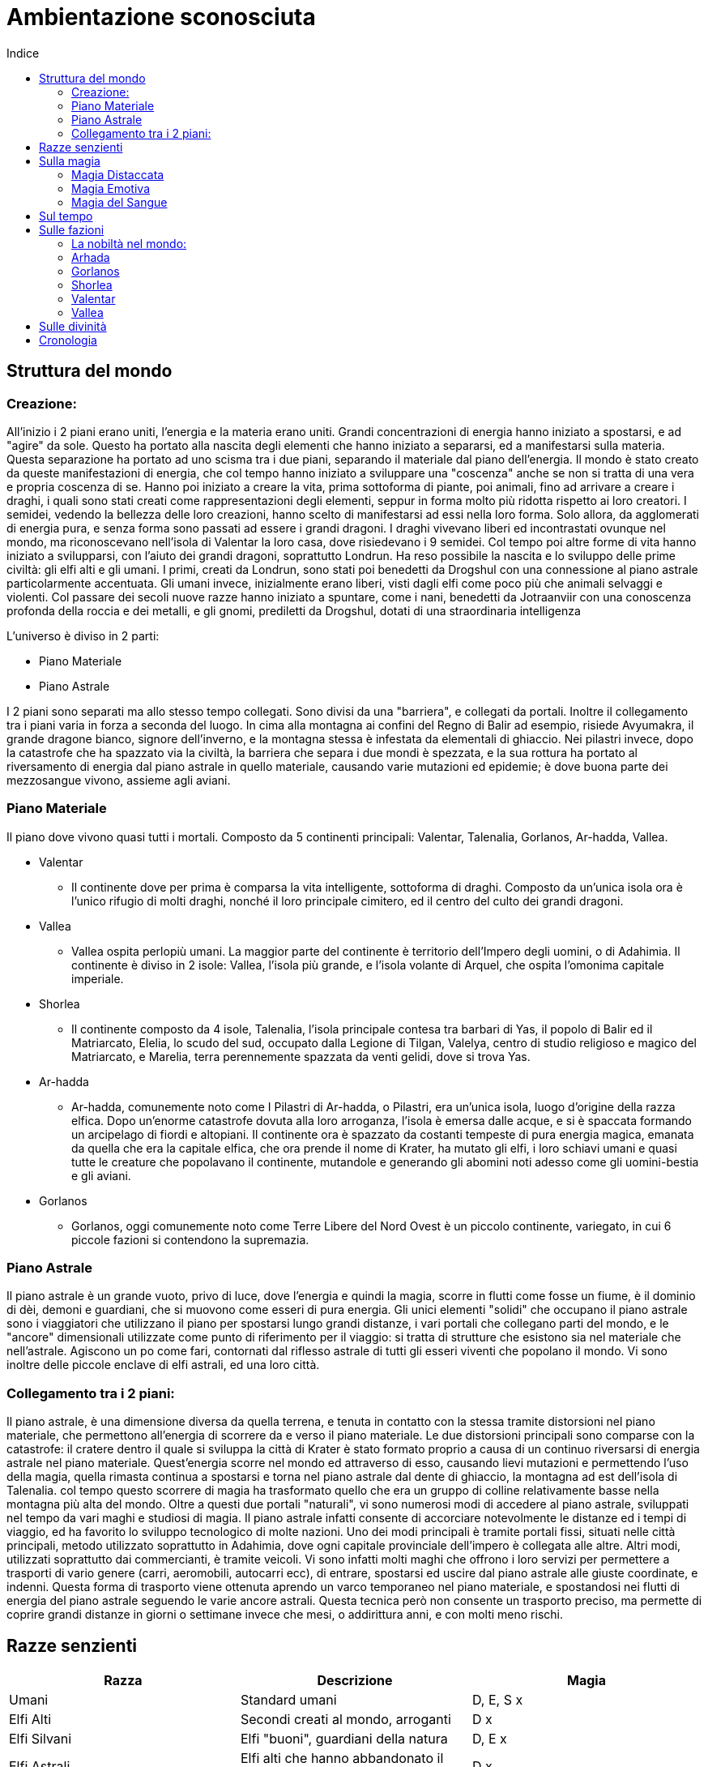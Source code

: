 = Ambientazione sconosciuta
:toc: left
:toc-title: Indice
:icons: font

== Struttura del mondo

=== Creazione:

All'inizio i 2 piani erano uniti, l'energia e la materia erano uniti. Grandi concentrazioni di energia hanno iniziato a spostarsi, e ad "agire" da sole. Questo ha portato alla nascita degli elementi che hanno iniziato a separarsi, ed a manifestarsi sulla materia. Questa separazione ha portato ad uno scisma tra i due piani, separando il materiale dal piano dell'energia. Il mondo è stato creato da queste manifestazioni di energia, che col tempo hanno iniziato a sviluppare una "coscenza" anche se non si tratta di una vera e propria coscenza di se. Hanno poi iniziato a creare la vita, prima sottoforma di piante, poi animali, fino ad arrivare a creare i draghi, i quali sono stati creati come rappresentazioni degli elementi, seppur in forma molto più ridotta rispetto ai loro creatori. I semidei, vedendo la bellezza delle loro creazioni, hanno scelto di manifestarsi ad essi nella loro forma. Solo allora, da agglomerati di energia pura, e senza forma sono passati ad essere i grandi dragoni. I draghi vivevano liberi ed incontrastati ovunque nel mondo, ma riconoscevano nell'isola di Valentar la loro casa, dove risiedevano i 9 semidei. Col tempo poi altre forme di vita hanno iniziato a svilupparsi, con l'aiuto dei grandi dragoni, soprattutto Londrun. Ha reso possibile la nascita e lo sviluppo delle prime civiltà: gli elfi alti e gli umani. I primi, creati da Londrun, sono stati poi benedetti da Drogshul con una connessione al piano astrale particolarmente accentuata. Gli umani invece, inizialmente erano liberi, visti dagli elfi come poco più che animali selvaggi e violenti. Col passare dei secoli nuove razze hanno iniziato a spuntare, come i nani, benedetti da Jotraanviir con una conoscenza profonda della roccia e dei metalli, e gli gnomi, prediletti da Drogshul, dotati di una straordinaria intelligenza 

L'universo è diviso in 2 parti: 

* Piano Materiale
* Piano Astrale

I 2 piani sono separati ma allo stesso tempo collegati. Sono divisi da una "barriera", e collegati da portali. Inoltre il collegamento tra i piani varia in forza a seconda del luogo. In cima alla montagna ai confini del Regno di Balir ad esempio, risiede Avyumakra, il grande dragone bianco, signore dell'inverno, e la montagna stessa è infestata da elementali di ghiaccio. Nei pilastri invece, dopo la catastrofe che ha spazzato via la civiltà, la barriera che separa i due mondi è spezzata, e la sua rottura ha portato al riversamento di energia dal piano astrale in quello materiale, causando varie mutazioni ed epidemie; è dove buona parte dei mezzosangue vivono, assieme agli aviani.

=== Piano Materiale

Il piano dove vivono quasi tutti i mortali. Composto da 5 continenti principali: Valentar, Talenalia, Gorlanos, Ar-hadda, Vallea.

* Valentar
** Il continente dove per prima è comparsa la vita intelligente, sottoforma di draghi. Composto da un'unica isola ora è l'unico rifugio di molti draghi, nonché il loro principale cimitero, ed il centro del culto dei grandi dragoni.
* Vallea
** Vallea ospita perlopiù umani. La maggior parte del continente è territorio dell'Impero degli uomini, o di Adahimia. Il continente è diviso in 2 isole: Vallea, l'isola più grande, e l'isola volante di Arquel, che ospita l'omonima capitale imperiale.
* Shorlea
** Il continente composto da 4 isole, Talenalia, l'isola principale contesa tra barbari di Yas, il popolo di Balir ed il Matriarcato, Elelia, lo scudo del sud, occupato dalla Legione di Tilgan, Valelya, centro di studio religioso e magico del Matriarcato, e Marelia, terra perennemente spazzata da venti gelidi, dove si trova Yas.
* Ar-hadda
** Ar-hadda, comunemente noto come I Pilastri di Ar-hadda, o Pilastri, era un'unica isola, luogo d'origine della razza elfica. Dopo un'enorme catastrofe dovuta alla loro arroganza, l'isola è emersa dalle acque, e si è spaccata formando un arcipelago di fiordi e altopiani. Il continente ora è spazzato da costanti tempeste di pura energia magica, emanata da quella che era la capitale elfica, che ora prende il nome di Krater, ha mutato gli elfi, i loro schiavi umani e quasi tutte le creature che popolavano il continente, mutandole e generando gli abomini noti adesso come gli uomini-bestia e gli aviani.
* Gorlanos
** Gorlanos, oggi comunemente noto come Terre Libere del Nord Ovest è un piccolo continente, variegato, in cui 6 piccole fazioni si contendono la supremazia.

=== Piano Astrale

Il piano astrale è un grande vuoto, privo di luce, dove l'energia e quindi la magia, scorre in flutti come fosse un fiume, è il dominio di dèi, demoni e guardiani, che si muovono come esseri di pura energia. Gli unici elementi "solidi" che occupano il piano astrale sono i viaggiatori che utilizzano il piano per spostarsi lungo grandi distanze, i vari portali che collegano parti del mondo, e le "ancore" dimensionali utilizzate come punto di riferimento per il viaggio: si tratta di strutture che esistono sia nel materiale che nell'astrale. Agiscono un po come fari, contornati dal riflesso astrale di tutti gli esseri viventi che popolano il mondo. Vi sono inoltre delle piccole enclave di elfi astrali, ed una loro città.

=== Collegamento tra i 2 piani:

Il piano astrale, è una dimensione diversa da quella terrena, e tenuta in contatto con la stessa tramite distorsioni nel piano materiale, che permettono all'energia di scorrere da e verso il piano materiale. Le due distorsioni principali sono comparse con la catastrofe: il cratere dentro il quale si sviluppa la città di Krater è stato formato proprio a causa di un continuo riversarsi di energia astrale nel piano materiale. Quest'energia scorre nel mondo ed attraverso di esso, causando lievi mutazioni e permettendo l'uso della magia, quella rimasta continua a spostarsi e torna nel piano astrale dal dente di ghiaccio, la montagna ad est dell'isola di Talenalia. col tempo questo scorrere di magia ha trasformato quello che era un gruppo di colline relativamente basse nella montagna più alta del mondo. Oltre a questi due portali "naturali", vi sono numerosi modi di accedere al piano astrale, sviluppati nel tempo da vari maghi e studiosi di magia. Il piano astrale infatti consente di accorciare notevolmente le distanze ed i tempi di viaggio, ed ha favorito lo sviluppo tecnologico di molte nazioni. Uno dei modi principali è tramite portali fissi, situati nelle città principali, metodo utilizzato soprattutto in Adahimia, dove ogni capitale provinciale dell'impero è collegata alle altre. Altri modi, utilizzati soprattutto dai commercianti, è tramite veicoli. Vi sono infatti molti maghi che offrono i loro servizi per permettere a trasporti di vario genere (carri, aeromobili, autocarri ecc), di entrare, spostarsi ed uscire dal piano astrale alle giuste coordinate, e indenni. Questa forma di trasporto viene ottenuta aprendo un varco temporaneo nel piano materiale, e spostandosi nei flutti di energia del piano astrale seguendo le varie ancore astrali. Questa tecnica però non consente un trasporto preciso, ma permette di coprire grandi distanze in giorni o settimane invece che mesi, o addirittura anni, e con molti meno rischi.

== Razze senzienti

[cols="3", options="header"]
|===
^.^|Razza			^.^|Descrizione																	^.^|Magia			
^.^|Umani			^.^|Standard umani																^.^|D, E, S		x
^.^|Elfi Alti		^.^|Secondi creati al mondo, arroganti											^.^|D			x
^.^|Elfi Silvani	^.^|Elfi "buoni", guardiani della natura										^.^|D, E		x
^.^|Elfi Astrali	^.^|Elfi alti che hanno abbandonato il piano materiale e vivono nell'astrale	^.^|D			x
^.^|Driadi			^.^|Silvani che reincarnano lo spirito					  						^.^|E,			x
^.^|Goblin			^.^|Piccoli orcoidi intelligenti, affini alla magia								^.^|D, E		x	
^.^|Orchi			^.^|Orcoidi di taglia media, poco intelligenti									^.^|S			x
^.^|Ogre			^.^|Orcoidi grossi, quasi privi di intelligenza									^.^|X			x
^.^|Lucertoloidi	^.^|Draconidi bipedi, affini al sangue e al piano astrale						^.^|D, S		x
^.^|Coboldi			^.^|Piccoli draconidi bipedi che adorano i metalli preziosi 					^.^|E			x
^.^|Draghi			^.^|Quadrupedi alati simili a felini, affini agli elementi						^.^|D, E		x
^.^|Viverne			^.^|Draconidi alati bipedi, poco intelligenti									^.^|X			x
^.^|Nani			^.^|Standard nani																^.^|E			x
^.^|Gnomi			^.^|Piccoli umanoidi, molto intelligenti, grandi accademici						^.^|D, E, S		x	
^.^|Vampiri			^.^|Non morti che migliorano in capacità fisica col tempo						^.^|D, E, S		x	
^.^|Aviani			^.^|Elfi alati, vivono distaccati dal mondo										^.^|S			x
^.^|Mezzosangue		^.^|Uomini-bestie, mezz'orchi e mezzi draghi									^.^|D, E, S		x
^.^|Demoni			^.^|Manifestazioni meteriali delle emozioni, e maghi che perdono il controllo	^.^|E			x
^.^|Guardiani		^.^|Manifestazioni meteriali delle emozioni, e maghi che si distaccano dal mat	^.^|D			x
^.^|Divinità		^.^|Riflessi astrali delle credenze del piano materiale, e emozioni				^.^|D, E, S		x
^.^|Semidei			^.^|Creature del piano materiale con discendenza divina							^.^|D, E, S		x
|===	

* Umani: Razza che, con l'aiuto di Londrun si è distinta dai primati, formando società tribali e dimostrando grande capacità di adattamento. Col passare del tempo, dall'isola di Vihr sono migrati e si sono spostati in tutti i continenti, ma il principale gruppo di umani si è stabilito nell'isola di Vallea. Insediamenti umani si trovano principalmente in Vallea, dove è stato formato l'impero, a nord, nel continente di Gorlanos, e Talenalia.

* Elfi Alti: Creati da Londrun in un'era in cui i primi umani iniziavano a distinguersi dai primati, inizialmente erano creature immortali, ma dopo la catastrofe che li ha decimati, assieme alla distruzione del continente di Arhada sono stati puniti da Kaalvurn, che li ha privati della loro immortalità. Poco prima della catastrofe, un gruppo di elfi si è ribellato, e si è stabilito nelle varie foreste  del mondo, soprattutto nel continente di Gorlanos, deidcandosi alla protezine della natura, formando una razza separata, gli elfi silvani. Oggi gli elfi alti vivono in media 3 o 4 secoli, e sono dediti alla magia ed alle arti: non ci sono al mondo orefici, artisti o architetti migliori di loro. La loro cultura estremamente raffinata, unita alla loro iniziale immortalità, li ha resi arroganti e superbi, e la perdita della loro immortalità li ha resi più ostili verso le altre razze, soprattutto i mezzosangue e gli aviani, i quali ricordano loro della catastrofe che li ha portati alla loro condizione attuale. Esteticamente si presentano come creature alte quanto un umano, con lineamenti più snelli e longilinei, e movimenti più aggraziati; la caratteristica principale che li distingue dagli umani però sono gli occhi, che hanno tonalità che vanno dal giallo all'azzurro, passando per il blu, il viola, il rosso e l'arancione. Altra caratteristica distintiva delle razze elfiche sono le orecchie, che terminano a punta.

* Elfi Silvani: Inizialmente Elfi Alti che popolavano la città-tempio di Yle Thalor e le foreste sacre intorno ad essa, con il passare del tempo si sono lentamente trasformati in protettori della foresta stessa, e delle creature che vi abitavano. La foresta infatti era considerata come la culla della specie elfica, il luogo in cui Londrun ha creato i capostipiti della razza. Con il degenerare della società elfica, verso un uso sfrenato e sconsiderato della magia unita alla tecnologia, e l'idea che essendo stati creati "perfetti", il mondo fosse loro da sfruttare come preferivano, i fedeli di Londrun si sono ribellati, in un disperato tentativo di riportare all'ordine la società. Questa guerra però li vide spazzati via, la foresta venne abbattuta quasi del tutto, ed il grande tempio di Londrun a Yle Thalor saccheggiato e bruciato. In pochi riuscirono a fuggire, verso l'isola di Valentar, dove hanno fondato una nuova città: Londaure, situata sulla punta sud occidentale dell'isola. Lì conducono un'esistenza dedita alla protezione della foresta e degli esseri viventi che popolano l'isola e la proteggono anche dalle varie incursioni di orchi e mezzosangue che arrivano da Arhada. Hanno come fine ultimo però quello di tornare alle rovine di Yle Thalor, e ricostruire la città. Col tempo hanno stabilito diverse enclavi nelle foreste del mondo, e sono generalmente tollerati dalle altre specie senzienti. Hanno ottimi rapporti con i nani di Norlyn, soprattutto per l'astio comune nei confronti degli Elfi Alti e delle razze impure. Fisicamente somigliano molto agli altri elfi, tranne che per la carnagione più scura e la struttura corporea più simile ad un umano. La maledizione di Kaalvurn ha colpito anche loro, ma, grazie alla loro devozione, hanno la possibilità, alla morte, di reincarnare lo spirito in quelli che a tutti gli effetti sono elementali della natura: Driadi.

* Elfi Astrali: Potenti maghi elfici che hanno dedicato tutta la loro esistenza a tenere un equilibrio tra magia e vita materiale: invece di distaccarsi completamente dal proprio corpo, sono riusciti a trascendere l'esistenza dal piano materiale a quello astrale. Raggiungere ed essere ammessi a Caras Astra è l'aspirazione più grande di molti studenti delle varie accademie di magia sparse per il mondo, ma in molti falliscono, soprattutto membri delle altre razze. Buona parte della popolazione di Caras Astra infatti è composta da Elfi Alti, mentre le atre razze sono presenti, ma di rado superano la decina di membri. Gli Astrali, essendosi distaccati quasi completamente dal piano materiale, rinunciano a qualsiasi fedeltà verso le varie razze o nazioni, concentrandosi nella meditazione e nel cercare di unire il corpo e lo spirito. Un'altra funzione importante che svolgono è quella di aiutare i guardiani, cercando e distruggendo i demoni sia sul piano materiale che astrale.

* Driadi: Quando un Elfo Silvano percepisce che la sua vita è prossima alla fine, in genere oltre i 350 anni, può scegliere se accettarne la fine, o sottoporsi ad una prova: si dovrà recare al tempio di Londrun nella città di Londaure, ed offrirsi come eterno protettore della vita. Se la sua offerta viene accettata dal Gran Sacerdote, verrà tenuta una cerimonia funebre in suo onore, ed egli verrà scortato alle rovine del tempio di Yle Thalor, dove verrà abbandonato. L'aspirante protettore entrerà in meditazione nella foresta, cercando di comunicare con le varie creature che la popolano. Se riesce ad entrare in contatto con la vita della foresta, la foresta stessa lo accoglierà come parte di essa. Lo spirito dell'elfo si unirà al proprio riflesso astrale, mentre il corpo muta: la pelle diventa più scura e dura, simile in sembianze al legno; i tratti facciali si fanno più accentuati, scompaiono gli organi riproduttivi, ed i capelli. Gli occhi diventano bianchi, e la bocca si chiude. Il naso rimane, ed è attraverso quello che il driade respira. Perde il bisogno di mangiare, trae infatti nutrimento dal terreno. Gli arti superiori si allungano, fino a sfiorare il terreno, e le dita diventano delle punte accuminate. Con il tempo, una volta che il driade si è adattato al proprio corpo, può controllarne lo sviluppo: in alcuni casi infatti un driade può presentare delle corna, o 4 zampe, o 4 braccia, e così via; il cambiamento che avviene più spesso però è il ripristino dell'aspetto che l'elfo aveva in vita, tramite la crescita di fogliame dove una volta aveva i capelli. Una volta terminata la rinascita, il driade può scegliere dove servire, in genere ritorna al suo luogo natio. Il driade è in grado di comunicare telepaticamente con qualsiasi creatura senziente, ed a livello empatico con animali e piante. Ciò significa che percepisce le emozioni di tutte le creature intorno a lui, ed ha un buon controllo sugli animali. A volte questa connessione indesiderata può portare ad un sovraccarico emotivo, ad esempio durante una devastazione del luogo che sta proteggendo, e può causare la temporanea o permanente follia del driade.

* Orcoidi: Le specie orchesche rientrano tra le prime forme di vita create, e possedevano un'intelligenza molto basilare. Questi proto-orchi mostravano una grande capacità di adattamento all'ambiente, e notevole aggressività, che ha permesso loro di sopravvivere alle prime fasi del mondo. L'organismo degli orcoidi è un qualcosa di unico, in quanto sembra che le dimensioni siano correlate con l'intelligenza della creatura. Sono stati impiegati dagli elfi come schiavi, e dopo secoli di riproduzione selettiva di questi animali intelligenti, si sono distinte 3 tipologie di orcoidi.
** Goblin: Il goblin è il più piccolo, ed il più intelligente degli orcoidi. Alti circa quanto uno gnomo, hanno la pelle di un verde che varia a seconda dell'età della creatura, i lineamenti sono pronunciati, soprattutto il naso ed il mento. Sono gli unici membri della specie che possono praticare il distaccamento astrale. Molti elfi erano soliti tenere goblin come animali da compagnia, o come servi di studiosi e maghi. In rari casi hanno servito anche come assassini e spie. Dopo la catastrofe, molti di loro sono stati abbandonati a loro stessi, altri si sono ribellati contro i loro padroni, ed hanno iniziato a formare piccole società tribali. Come gli altri membri della specie si sono diffusi in tutto il mondo, dove infestano soprattutto il sottosuolo. La specie orchesca non ha subito grosse mutazioni dalla catastrofe, ma piuttosto ha ottenuto un'accentuazione delle caratteristiche che distinguevano le loro razze.
** Orchi: L'orco è una creatura relativamente stupida, che si aggira intorno ai due metri di altezza, dalla pelle verdastra, e dalla mandibola pronunciata. Buona parte del cranio dell'orco è formato dal volto, largo e schiacciato, mentre il cervello è poco sviluppato. L'orco non possiede un'intelligenza sviluppata come il goblin, ma comunque è in grado di fare ragionamenti, seppur semplici, e parlare. Il fisico di un orco però è molto potente. Ha una struttura muscolare molto sviluppata, soprattutto nella parte superiore. Questo li ha resi guardie del corpo abbastanza buone, nonostante comunque covassero un certo risentimento nei confronti dei loro padroni. Venivano inoltre utilizzati come manovali: erigevano case, mura ed infrastrutture. 
** Ogre: L'ogre è una versione più grossa, violenta e stupida di un orco. Arrivano fino a 3 metri di altezza, con una muscolatura possente che li ha resi ideali per lavori pesanti. La testa è piccola, e la spessa pelle di un verde scuro. Gli ogre non riescono a praticare la magia, e sono quasi del tutto immuni all'energia astrale. Sono in grado di parlare, nonostante il loro linguaggio sia articolato come quello di un bambino di 5 anni. Hanno avuto un impiego limitato nella società elfica, vista la loro stupidità, ed instabilità, ed oggi ce ne sono molto pochi. Come gli altri orcoidi, si sono insediati in ogni parte del mondo, costruendo rudimentali accampamenti dai quali lanciano raid agli insediamenti vicini.

* Lucertoloidi: I lucertoloidi sono stati creati dopo i coboldi, e rappresentano i primi tentativi di creare delle creature draconiche affine agli elementi. Come dimensioni sono paragonabili ad un umano. La testa è simile a quella di un serpente, gli arti anteriori, come nei coboldi, sono più lunghi, anche se più proporzionati rispetto ai loro cugini. Le mani ed i piedi terminano in dita artigliate, ed entrambe le estremità sono palmate. La pelle è squamosa, e come per i draghi, il colore varia a seconda dell'elemento a cui somigliano. A differenza dei draghi però, non hanno capacità di soffio o simili. Il colore della pelle ne determina le caratteristiche fisiche: i lucertoloidi azzurri sono in grado di muoversi più silenziosamente, e nascondersi meglio degli altri; quelli blu sono eccellenti nuotatori, e sono in grado di respirare sott'acqua; quelli bianchi resistono molto bene al freddo, e, anch'essi sono in grado di respirare sott'acqua. I lucertoloidi dorati sono gli unici capaci di utilizzare la magia; quelli marroni sono fisicamente più grossi, e molto più resistenti. I lucertoloidi rossi resistono al caldo molto bene, e sono ottimi combattenti. Quelli neri sono immuni a veleno e malattie, di cui hanno un'innata conoscenza. I lucertoloidi verdi sono in grado di rigenerarsi, ed hanno una conoscenza innata della natura tale da renderli ottimi guaritori; ed infine quelli viola sono molto più rapidi nei movimenti, e di gran lunga più astuti.

* Coboldi: I coboldi sono piccole creature draconiche intelligenti. Tendono ad essere più piccoli dei goblin, ed esili. La testa, simile a quella di un coccodrillo o alligatore, è dotata di una mandibola abbastanza potente per le dimensioni, e di denti piccoli ma affilati. I lunghi arti superiori terminano in 4 dita artigliate, e così anche i piedi. La pelle è squamosa, di colore biancastro sul ventre, mentre il dorso, gli arti e la testa hanno tonalità variabili, ma che in genere vanno dal verde al marrone-rossastro. Il coboldo possiede una rudimentale forma di intelligenza. Hanno un linguaggio complesso, e sono in grado di incanalare le proprie emozioni per lanciare magie. Col tempo il coboldo si è evoluto dall'essere una creatura che cammina su 4 zampe, ad una completamente bipede, in grado di creare ed utilizzare attrezzi rudimentali. Si trovano principalmente sull'isola di Valentar, ma anche nelle foreste dei continenti del nord. Sono attratti dai metalli e dalle pietre prezione, ed hanno una compulsione a rubarne il più possibile. Se minacciato un coboldo generalmente tenterà la fuga, a meno che non sia in un gruppo che ha il vantaggio numerico dalla sua parte.

* Draghi: I draghi sono stati creati come rappresentazione vivente degli elementi. Sono grossi quadrupedi alati, molto intelligenti, con un lungo collo ed una coda altrettanto lunga. A seconda del colore, si denota una particolare affinità ad un elemento, e delle caratteristiche fisiche variabili. La struttura di base però rimane sempre la stessa. Sono creature molto intelligenti, in grado di parlare. Solitamente sono neutrali nei confronti delle altre razze senzienti, e di rado attaccano deliberatamente. Alcune tipologie di drago instaurano persino dei rapporti con altre specie senzienti, soprattutto con gli Elfi Silvani, ma accade anche con umani, gnomi e nani.
** Azzurro: Un drago azzurro è un drago nato per volare. Ha una pelle sottile, composta da piccolissime squame, indistinguibili tra loro a meno che non si esamini la pelle da vicino, le ossa cave ed un corpo snello; è il più piccolo tra i draghi, ma anche il più veloce ed agile. Si nutre principalmente di uccelli, ma non è raro vederlo nuotare nei vari mari del mondo a caccia di pesci. A differenza della maggior parte degli altri draghi, è privo di armi a soffio. Le sue armi principali sono l'agilità, i denti e gli artigli affilati, ed una placca ossea molto dura alla fine della lunga coda, che utilizza come una lama. La colorazione varia dall'azzurro cielo al blu chiaro, a seconda dell'età dell'animale.
** Bianco: Un drago bianco è generalmente più grande di un drago azzurro, anche se non di molto. A differenza dei draghi azzurri però, sono più tozzi e robusti, con delle protuberanze ossee che escono dalle scaglie biancastre che li ricoprono, partendo dalla nuca, fino alla coda. Il loro corpo è coperto da scaglie simili a scudi, e sono gelidi al tatto. Le ali, meno sviluppate rispetto agli altri draghi, consentono un volo lento e goffo rispetto agli altri esemplari, ma comunque più veloce di un cavallo al galoppo. I draghi bianchi vivono nei luoghi più freddi del pianeta, come cime delle montagne o le distese ghiacciate tra marelia e talenalia. Si nutrono di qualsiasi cosa riescano a trovare, e sono noti per aver attaccato insediamenti di umanoidi vari, anche se quest'opzione viene considerata solo in casi di estrema necessità. Un drago bianco può sopravvivere per mesi senza cibo, entrando in uno stato di ibernazione. Se minacciato, il drago attacca con un'arma unica alla loro specie: soffia una nube d'acqua simile ad una nebbia finissima, che però è a temperature molto basse. Questo fa si che appena entri in contatto con un qualsiasi oggetto formi uno strato di ghiaccio, che rende la vittima incapace di muoversi, sigillandola in un blocco di ghiaccio.
** Blu: Il drago blu è l'esemplare che più si allontana dalla famiglia dei draghi: le zampe, più lunghe rispetto agli altri draghi, terminano in 4 lunghe dita artigliate e palmate, che li rendono eccellenti nuotatori. Il corpo è più simile ad un serpente seppur siano evidenti spalle e bacino, e le dimensioni sono simili a quelle di un drago azzurro. Le ali sono meno sviluppate rispetto agli altri draghi: il drago blu infatti non riesce a volare per periodi di tempo prolungati. La testa a forma di diamante nasconde due file di denti corti ma affilati, chiusi da una mascella capace di tranciare di netto un soldato in armatura con relativo cavallo, ed una cresta che percorre il drago per tutta la lunghezza. La colorazione varia dal celeste al blu notte, arrivando ad essere indistinguibile come colore da un drago nero negli esemplari più vecchi. Ci sono poche creature che attaccano deliberatamente un drago blu. Se attaccato sulla terra ferma o dalla superfice del mare, il drago usa la coda per atterrare o capovolgere in nemico, per poi balzargli addosso e dilaniarlo con artigli e denti, se invece il pericolo viene da sott'acqua, il drago prima affonda gli artigli anteriori sulla vittima, poi a seconda delle dimensioni di quest'ultima rispetto al drago, o l'avvolge e la stritola, o ne strappa le carni con gli artigli posteriori. Può anche capitare che una volta immobilizzata la vittima il drago prenda il volo e la faccia precipitare verso il suolo.
** Dorato (Oro): Il drago dorato è un drago imponente, dal collo lungo e gli occhi viola. È il drago con più capacità magiche, e di gran lunga il più raro. La loro pelle  è squamosa, ed alla nascita di colore bianco-giallastro. Con il tempo le squame iniziano ad ispessirsi ed acquistano un colore più acceso. Crescendo inoltre, le squame si coprono di una patina vitrea, che conferisce loro particolare lucentezza. La testa di un drago dorato è simile a quella del drago blu, ma un po più oblunga, e termina in una protuberanza ossea simile ad un becco. Due corna si distaccano dalla testa e formano una "S". In rari casi le corna possono a loro volta biforcarsi, ma succede solo agli esemplari più vecchi, ormai prossimi alla morte. Queste corna non hanno utilità difensiva, e sono presenti solo nei maschi. È estremamente raro che un drago dorato combatta, e se lo fa cercherà di portarsi a distanza per usare le sue capacità magiche. Se qualcosa però gli impedisce di allontanarsi, allora carica sfruttando la sua mole ed il becco come armi principali.
** Marrone: Un drago marrone è un drago di dimensioni ancora più grandi di un drago dorato. È coperto da una dura pelle coriacea sul ventre, di colore biancastro, mentre il resto del corpo è coperto di dure placche ossee, di un colore che va dal marrone-rossastro al marrone più scuro. Nonostante la mole imponente è sorprendentemente veloce, e le possenti ali gli permettono un volo prolungato, seppur lento ed impacciato; terminano inoltre in due lunghe protuberanze ossee simili ad artigli. Le grosse zampe terminano in 4 dita artigliate. Sono creature pacifiche, che si muovono di rado, ed attaccano senza provocazione ancora meno. Non è raro infatti osservare piccole tracce di vegetazione crescere sugli arti e sul dorso del drago. Si nutrono di qualsiasi cosa riescano a trovare, e riescono a digerire persino metalli e rocce, e sono formidabili predatori se necessario. Se minacciati attaccano cercando di schiacciare l'avversario con il loro stesso peso. Nel caso sia un avversario della loro stessa taglia, usano sia le ali che le zampe per attaccarsi all'avversario e dilaniarlo con gli artigli e le zanne. Nonostante sia possibile avvistarne ovunque nella terra ferma, soprattutto nell'isola di Valentar, è più comune trovarli ai piedi delle montagne.
** Nero: I draghi neri sono visti come portatori di morte e malattie da parte delle altre razze senzienti, ed in parte è vero. Il drago nero è di dimensioni simili ad un drago dorato, con delle scaglie taglienti che vanno dal grigio scuro al nero. La testa del drago nero è coperta di piccole corna affilate che culminano in due lunghe corna che piegano leggermente in avanti. I lunghi denti del drago spuntano dalla mandibola. Le ali culminano, come nel drago marrone, in due lunghi artigli. Dal collo partono poi delle placche ossee appuntite. In combattimento il drago può fare ricorso a due armi molto pericolose, oltre ai denti e gli artigli che ha sulle ali: sotto la sua lingua infatti vi sono due ghiandole che secernono veleno. Il veleno che sputa in questo modo, generalmente viene direzionato verso gli occhi della vittima, accecandola, permettendo così al drago di colpire con più sicurezza. Se ingerito o inalato il veleno porta ad una morte dolorosa che può sopraggiungere molto rapidamente, a seconda della creatura colpita. Alternativamente, il drago può soffiare fuori il veleno, coprendo un'area più vasta. La nube porta i risultati del veleno sputato, ma con un effetto ridotto, a causa della minore concentrazione di veleno nella vittima. Un umano, paradossalmente ha più opportunità di sopravvivere ad un getto di veleno diretto rispetto ad un soffio però, in quanto l'area coperta dal soffio è molto grande. Come se non bastasse, il sangue del drago è velenoso, così come la carne. La stessa tossina che produce per lo sputo, viene trasportata dal sangue.
** Rosso: I draghi rossi sono i draghi che più sono diventati parte dell'immaginario popolare e del folklore tra le varie razze senzienti. Questo perchè tra le varie specie draconiche sono i più aggressivi. Il drago rosso è simile in dimensioni ad un drago bianco, ma è più snello ed alto rispetto ad esso. Le robuste ali terminano in due piccoli artigli, che gli consentono di arrampicarsi con facilità. La pelle è spessa, e lungo la parte anteriore del collo, ed il ventre, è coperta da scaglie biancastre molto dure, mentre delle squame rosse coprono il resto del corpo. Due file di piccole scaglie ossee partono dal naso dell'animale e lo percorrono in tutta la lunghezza, unendosi in una fila all'attaccatura della coda. I draghi rossi vivono ovunque sulla terra ferma, soprattutto in luoghi ricchi di grotte e caverne. Quando attacca, o viene attaccato, il drago utilizza come arma principale il suo soffio: l'animale produce, in un organo apposito, un liquido viscoso che si infiamma a contatto con l'aria. Quando soffia, la sua trachea si riempie di questo liquido, e si mescola con l'aria espulsa dai polmoni. Questo fa si che il liquido inizi a bruciare già all'interno del drago, e ha portato alla concezione errata che il drago soffi fuoco. In realtà, quando lascia la bocca del drago, il liquido che sta bruciando si attacca alla vittima e continua a bruciare, incendiando la preda. Un soffio prolungato è in grado di fondere il ferro, anche se di rado il drago concentra il suo soffio in un'area ristretta. Oltre alla preda, il drago mira ad incendiare l'area circostante, in modo da disorientarla ed impedirne la fuga, se non attraverso altre fiamme, o verso il drago stesso.
** Verde Il drago verde, nonostante il suo aspetto, è una creatura pacifica, e mansueta. Non è raro vedere draghi verdi fungere da cavalcature, o animali da compagnia, molto intelligenti ed in grado di parlare, ma pur sempre animali. Il drago verde ha un collo ed una coda più lunghi rispetto ad un drago rosso, ma le dimensioni sono molto simili. Dalla testa del drago partono due paia di corna, che curvano verso l'alto e in avanti. Le ali del drago verde sono molto sviluppate, e nonostante le dimensioni, può avvicinarsi molto come abilità al drago azzurro. Di rado attaccano di loro iniziativa, solitamente lo fanno solo per nutrirsi, o se sono impiegati come cavalcatura in battaglia, nonostante siano dei nemici temibili e molto potenti. Il drago verde si difende in un modo simile a quello del drago nero: produce infatti una bile molto acida, che è in grado di sputare in un getto prolungato. Questa bile è in grado di sciogliere completamente un'armatura nel giro di pochi minuti, e se l'acido entra in contatto con la pelle o pelliccia, in genere causa forti bruciature da acido, e non è raro che scavi un buco nella vittima. Alternativamente la bile può essere nebulizzata, questo copre un'area molto vasta di una nebbia irritante che può causare danni che variano dalla cecità temporanea alle ustioni o morte per soffocamento. Il suo soffio però non è l'unica arma di cui dispone. Non è raro vedere un drago verde utilizzare le corna per infilzare i nemici se messo alle strette, o ricorrere al morso ed agli artigli. Vista la loro connessione con Londrun, i draghi verdi sono ritenuti sacri dagli Elfi Silvani.
** Viola: Il drago viola è indistinguibile da un drago azzurro, tranne che per il colore. Anch'esso ha le ossa cave, le ali molto sviluppate ed una placca alla fine della coda. Vengono considerati da chi va per mari, come un di cattivo auspicio, in quanto la loro presenza indica una tempesta nelle vicinanze. I draghi viola amano particolarmente le tempeste, in quanto sono spesso accompagnate da fenomeni elettrici. Il drago è in grado di immagazzinare una carica elettrica nel suo corpo, o di generarla. Lungo il dorso, dopo l'attaccatura delle ali, fino alla coda, sono presenti degli organi appositi, che permettono al drago di scaricare l'elettricità generata a volontà. Generalmente viene scaricata attraverso la placca posta sulla coda del drago, che viene impiegata come una lama. La scarica elettrica che rilascia è abbastanza potente da uccidere qualsiasi creatura più piccola, o di stordire un altro drago. Solitamente innocui nei confronti delle altre specie senzienti, tendono a vivere lungo le coste, e non è raro vederli assieme ai draghi azzurri.

* Viverne: Le viverne sono animali intelligenti in grado di parlare, di razza draconica, nate da una perversione dei draghi da parte del dio elfico NOMEDIO. La viverna ha due ali terminanti in un lungo artiglio, che vanno a sostituire le zampe anteriori, mentre le grosse zampe posteriori sorreggono tutto il corpo della creatura. La testa è simile a quella di un drago, tranne che per un becco aquilino che va a sostituire la bocca. La pelle è composta di scaglie taglienti, che vanno dal marrone scuro al grigio. Dalla testa, lungo tutta la lunghezza del corpo si sviluppano piccole creste ossee, e la coda termina in un lungo pungiglione velenoso. La viverna non è grande come gli altri draghi, gli esemplari più vecchi infatti, rimangono comunque di dimensioni inferiori ad un drago azzurro o viola. Sono feroci predatori che vivono in piccoli branchi di 5 o 6 esemplari. Attaccano qualsiasi creatura deliberatamente, e, se in branco, rappresentano un serio pericolo anche per un drago dorato o marrone. Sono in grado di comunicare tra loro, ed in genere con altre specie draconiche, ma la comunicazione è in genere molto superficiale.

* Nani: Jotraanviir, vedendo la creazione degli elfi, plasmò dalla roccia delle creature umanoidi, più basse e robuste, che più rispecchiavano la roccia da cui erano stati creati. In seguito chiese a Londrun di dare vita alle creature, il quale, divertito dall'aspetto dei primi nani, acconsentì. I primi nani nacquero così dalla roccia, e vennero subito benedetti dal signore delle montagne con una grande conoscenza dei metalli e delle pietre preziose. I nani vivono a lungo, circa 2-3 secoli. Inizialmente vivevano a Gorlanos, nella città che oggi si chiama Norlyn, ma col tempo si sono spostati prima su tutta la zona nei pressi della montagna stessa, e poi sentendo voci di grandi ricchezze ad est, alcuni gruppi si sono stabiliti a Talenalia, e Vallea. Nei confronti delle altre razze sono generalmente diffidenti. Dopo la catastrofe e la migrazione elfica, sono entrati in contatto con gli elfi: dopo qualche scaramuccia, ed un lungo processo diplomatico, i nani della montagna hanno accolto gli elfi silvani, consentendo loro di popolare la grande foresta ad ovest della montagna. Più o meno lo stesso è stato per i nani di Balir, seppur più rapidamente: gli elfi silvani vivono nella foresta a nord di Exeter, la vecchia capitale nanica. Nei confronti degli elfi alti invece c'è un rapporto di disprezzo reciproco, che ha portato ad una lunga e devastante guerra.

* Gnomi: gli gnomi sono una razza comparsa dopo la catastrofe di Krater. Sono piccole creature bipedi, che raramente superano il metro di altezza, con tratti somatici che ricordano molto gli elfi. Sebbene le loro origini siano incerte, non è da escludere che siano anch'essi una mutazione della razza elfica, dovuta alle tempeste astrali. Gli gnomi presentano una forte sintonia con il piano astrale, ed un'eccezionale intelligenza. Vivono come gli umani, circa un secolo, e non hanno formato una nazione indipendente, bensì si sono mescolati alle altre razze, inserendosi nelle società come accademici, studiosi e sapienti. Vista la loro astuzia, non è raro che vengano impiegati come consiglieri e diplomatici, soprattutto nelle nazioni umane. Un piccolo gruppo di gnomi, stabilitosi a Norlyn, si è adattato molto in fretta alla vita sottoterra, ed hanno appreso dai nani il loro amore per le pietre preziose.

* Elfi Aviani: Dopo la catastrofe che ha devastato Arhada, gli elfi sono fuggiti dal continente, migrando verso nord e nord-ovest. Non tutti però sono riusciti a fuggire, ed alcuni di loro sono stati mutati dalle tempeste astrali che spazzano l'isola. Gli elfi aviani sono una mutazione intelligente degli elfi, che attraverso secoli di evoluzione accelerata, sono diventati un ramo semi-stabile della specie elfica. Le varie mutazioni degli esseri senzienti del continente hanno portato a molti esemplari di creature mutate, ma gli aviani si sono distinti in quanto sono una delle poche mutazioni non sterili. La loro capacità di volare inoltre, ha ridotto l'esposizione alle prime e più devastanti tempeste: all'occorrenza infatti, semplicemente se ne andavano. Col tempo, e vista la longevità degli elfi, da elementi singoli si sono uniti in piccoli gruppi, che si sono insediati nelle città più esterne del continente, soprattutto a sud. Fisicamente gli aviani si dividono in 4 caste, a seconda del grado di mutazione: nome1, quelli che mantengono di più l'aspetto elfico: le ali prendono il posto delle braccia, e terminano in 3 artigli che usano come mani. I nome1 sono la casta governante, e di sacerdoti. Nome2 indica gli aviani con un grado di mutazione superiore, ma che mantengono comunque visibili tratti elfici, e l'intelligenza che avevano un tempo; anche loro hanno le ali al posto delle braccia, ma oltre a quelle, la parte inferiore delle loro gambe è simile a quella di un uccello. Un collare di piume ne adorna il collo e copre le spalle. Nella società ricoprono ruoli di istruzione e supervisione, sono quelli più dotati nell'uso della magia. La terza casta, nome3 indica gli aviani il cui corpo è completamente ricoperto di piume, conservano ancora le braccia che avevano un tempo, anche se sono alate. La parte inferiore del corpo è quella di un uccello, con le zampe che terminano in 3 artigli, ed il ginocchio invertito. Sono mediamente intelligenti, e nella società sono artigiani rispettati. Nome4 indica invece tutti gli aviani che non sono in grado di volare. Buona parte di essi è completamente ricoperta di piume, ma privi di ali. Le braccia terminano in mani artigliate, la testa è più piccola, e le gambe sono quelle di un uccello. Nella società aviana fungono da costruttori, agricoltori, servi, e fanteria.

* Vampiri: Sebbene non siano propriamente una razza a se stante, i vampiri sono più diffusi di alcune razze, ed hanno una loro nazione, la Repubblica Scarlatta. Il vampirismo si è presentato come una malattia incurabile, che, nel corso di poche settimane, causa la perdita di forze e vitalità nella vittima, fino a causarne la morte. In certi casi però, se la vittima è abbastanza forte, la malattia la fa entrare le vittime in uno stato di coma profondo simile alla morte, che può variare in durata dalle poche ore ai giorni. Se la vittima si risveglia, sente l'impulso di nutrirsi di carne, ma soprattutto di sangue. Qualora ci riesca, il corpo lentamente si ricostituisce, tornando a com'era alla contrazione della malattia. Inoltre, col tempo, il vampiro nutrendosi rinvigorisce, e le sue capacità fisiche migliorano notevolmente. La morte però sembra non sopraggiungere mai: i vampiri infatti sono immortali, anche se possono essere uccisi. Fisicamente un vampiro appena risvegliatosi dal coma, si presenta come un umanoide dal pallore mortale; è freddo al tatto, non respira ed il cuore non batte. Il corpo si presenta come quello che aveva in precedenza, tranne per il fatto che la massa muscolare è scomparsa quasi del tutto, i capelli sono diventati completamente bianchi e la pelle si è ritirata. Nutrendosi, i muscoli tornano a svilupparsi, e riacquista l'aspetto di un essere vivente normale, tranne per il pallore che rimane, così come la temperatura corporea bassa. Le unghie si fanno accuminate, somigliando quasi ad artigli, e lo stesso accade ai denti. Se possibile i vampiri vengono distrutti al più presto, in quanto un vampiro lasciato a se stesso è una minaccia per la società. Sono pochi i luoghi dove un vampiro è accolto con rispetto, in molti casi infatti, appena rende nota la sua natura, si vede contro interi regni. L'unica eccezione è la Repubblica Scarlatta, che attraverso un rigido codice sociale, e un ottimo corpo di diplomatici, intrattiene rapporti commerciali e di aiuto militare con alcuni regni confinanti.

* Mezzosangue: I mezzosangue si dividono in due tipologie principali: gli uomini-bestia, e gli incroci. I primi sono generalmente disprezzati ed odiati, mentre i secondi sono almeno tollerati, anche se in alcune culture sono emarginati.
** Uomini-bestie: Per uomo-besta si intende una mutazione semi-stabile di un essere vivente. Viene adottato il termine uomo in quanto le mutazioni delle altre razze senzienti sono meno frequenti, o generalmente più instabili e meno longeve. Un uomo bestia quindi piò essere un qualsiasi essere bipede senziente, che ha subito una mutazione, ottenendo delle parti del corpo, e/o comportamenti animali. La mutazione può avvenire a causa di effetti magici, o essere trasmessa da un genitore già mutato, e può essere temporanea, o permanente. Nel caso la mutazione sia congenita, ovvero presente dalla nascita, generalmente il piccolo viene ucciso. Se appare durante lo sviluppo, o a causa di effetti magici, il soggetto viene risparmiato, ma condurrà in genere una vita ai margini della società. In molti casi gli uomini bestia abbandonano la civiltà, e si riuniscono in piccole tribù, che possono avere anche comportamenti violenti nei confronti delle razze "pure". Non è raro che diventino razziatori e saccheggiatori. In genere le tribù mantengono numeri ridotti, in quanto la sabilità fisica e mentale dei singoli membri rende un'organizzazione complessa abbastanza improbabile.
** Incroci: un incrocio è un  figlio nato da un rapporto tra due razze senzienti. Ad eccezione dei mezzi draghi, che sono largamente accettati e stimati nella società, gli altri incroci sono tollerati, ma può capitare che vengano leggermente marginalizzati o discrimminati. Gli incroci con la specie orchesca in particolare vengono discriminati da gran parte della società.

* Demoni: Maghi più o meno potenti, che non sono stati in grado di controllare il loro potere, il quale li ha consumati. Succede solo a maghi che utilizzano le proprie emozioni, o il potere del sangue per invocare la magia. Una volta consumati, cercano fonti di nutrimento attraverso le quali accrescere il loro potere. Diventano esseri di magia pura, che hanno come obiettivo consumare creature simili a loro, sia sul piano materiale che astrale. Sono in grado di spostarsi liberamente tra i due. I più deboli in genere iniziano ad accrescere il loro potere nutrendosi delle emozioni degli esseri viventi, e cercando di assorbirne lo spirito. I più potenti invece spesso attaccano Caras Astra, o qualsiasi guardiano trovino. Seppur privi di intelligenza, hanno un istindo di sporavvivenza e coscenza di se.

* Guardiani: Maghi più o meno potenti che si distaccano troppo dal piano materiale, volontariamente o meno, diventando dei gusci nei quali l'energia astrale, quindi la magia, scorre quasi liberamente. Il loro corpo viene animato da questa energia, e trattengono una minima parte della loro intelligenza. I guardiani si trovano spesso dove ci sono grandi concentrazioni di energia astrale, poiché ne sono attratti; sono molto sensibili alla magia, e la loro natura semi senziente li rende ottime guardie del corpo di maghi e viaggiatori astrali. A differenza di un demone, consumato dalle proprie emozioni, il distaccato guardiano cerca di controllare l'energia astrale che lo pervade, e di portare un equilibrio tra se stesso e ciò che lo circonda. Vede i demoni ed alcuni utilizzatori di magia come creature deplorevoli, e cercherà di distruggerle sempre, per restituire l'energia astrale che hanno rubato. 

== Sulla magia

La magia, in entrambi i piani consiste principalmente in manipolazione dell'energia. Nel piano materiale, prima della catastrofe, la magia era disponibile principalmente in elfi e draghi, ed in quantità relativamente limitate alle altre razze senzienti. Questo in quanto nel piano materiale l'energia astrale era molto dispersa nel mondo. Elfi e dragoni invece avevano un collegamento diretto con il piano astrale, e potevano attingervi in qualsiasi momento. Con la catastrofe, l'energia astrale si è diffusa nel mondo, consentendo alle altre razze i sviluppare altri tipi di magia.

=== Magia Distaccata

La prima forma di magia, quella praticata originariamente da elfi e dragoni, è una forma di magia che consente all'individuo di attingere all'energia astrale intensificando il collegamento tra il riflesso astrale dell'incantatore e lo spirito materiale. Questo collegamento viene intensificato utilizzando l'energia astrale dello spirito, "scollegando" il soggetto dal piano materiale. Questa tecnica richiede una grande concentrazione, ma permette di accedere ad un potere immenso. Questo potere però ha un costo. Ogni volta che il soggetto trasferisce il suo spirito per attingere al piano astrale, parte di esso rimane perso nel collegamento, finchè tutto lo spirito del soggetto, e quindi la sua volontà non finisce nel piano astrale, diventando così un guardiano.

=== Magia Emotiva

La magia emotiva è una forma di magia tipicamente umana. Funziona grazie alla capacità innata di alcuni elementi molto emotivi, di amplificare il proprio spirito ed il collegamento con il riflesso astrale mediante le emozioni. Ad esempio, un soggetto può esaltarsi ed entrare in uno stato di eccitazione per la battaglia ed ira. Questo stato alterato consente di attingere all'energia astrale ed utilizzare la magia in modo offensivo in battaglia. Allo stesso modo, uno stato di pietà e compassione permette di proteggere e curare gli altri. Questi stati alterati, negli individui meno esperti, possono essere ottenuti attraverso l'uso di sostanze. L'uso di questa magia però fa sì che l'incantatore al momento del lancio di un incantesimo, sia quasi interamente controllato dalle proprie emozioni, ed abbia in se una quantità enorme di energia astrale; se dovesse perdere il controllo rischierebbe di impazzire, l'eccesso di energia astrale sovraccaricherebbe la sua mente, facendolo diventare un essere in grado di provare solo l'emozione che lo ha sopraffatto, questa creatura viene normalmente definita demone.

=== Magia del Sangue

In alcuni esemplari di razze senzienti, a causa di mutazioni alla nascita, scorre, assieme al sangue energia astrale, fusa con quest'ultimo; Per attingere a questa forma di potere, il soggetto deve tagliarsi e far uscire il proprio sangue, ed incanalarlo per ottenere diversi effetti. Questo tipo di magia è puramente fisico: ovvero il soggetto può crearsi appendici come artigli, placche protettive, corna e così via, ed usarle per attaccare, oppure creare proiettili da lanciare. A differenza delle altre forme di 

== Sul tempo

Il tempo nel mondo scorre in modo particolare. Il pianeta ha un'orbita ellittica scentrata intorno ad un sistema binario, il che lo porta a compiere un giro completo in 4 anni. ogni ciclo di 4 anni

== Sulle fazioni

=== La nobiltà nel mondo:

Le varie fazioni del mondo hanno sviluppato una loro cultura, e dei sistemi di nobiltà diversi.

==== Gorlanos

La nobiltà nel continente di Gorlanos è la classe dominante, ed i titoli sono ereditari. Nella Repubblica Scarlatta e nella Gilda della Fenice i titoli nobiliari con il passare dei secoli sono caduti in disuso, mentre negli altri regni del continente è ancora la classe dominante, anche se i nomi hanno subito variazioni.

Impero di Meridia:: 
Imperatore
Duca
Barone
Principe
Cavaliere

Regno Del Sottosuolo::
Re della Montagna
Principe
Reggente
Mastro

Ducato Vulic::
Gran Duca
Conte
Barone
Signore

Principato di Carenia::
Principe Reggente
Conte
Signore

==== Shorlea

Nel continente di Shorlea la nobiltà svolge ancora un ruolo primario nel governare la società, ad eccezione dei popoli barbarici noti come Ignariti, per i quali il grado di nobiltà è insignificante.

Figlie di Talena::
Madre suprema
Matriarca
Padrona

Regno di Balir::
Re della Montagna
Gran Principe
Governatore
Sovrintendente

Legione di Tilgan::
Comandante Supremo / Gran Ammiraglio
Generale / Ammiraglio
Governatore
Capitano del Popolo

==== Vallea

In Vallea,come nel continente di Shorlea, la nobiltà è al centro della vita politica

=== Arhada

L'isola di Ar-hadda, oggi nota semplicemente come i Pilastri, è stato il primo continente abitato da specie senzienti. Esso infatti è dove sono stati creati gli elfi, e la storia del continente è per certi versi la storia degli elfi. Inizialmente il continente era un'unica isola, che si univa al mare con dolci spiagge, e rilievi generalmente bassi. Col tempo gli elfi hanno iniziato a padroneggiare la magia, e col passare dei millenni, anche la loro tecnologia è avanzata. Questo ha permesso loro di plasmare il continente a loro piacimento. Per meglio proteggersi dalle incursioni dei primi proto-orchi, hanno iniziato rialzando la parte settentrionale dell'isola dal mare, tramite una combinazione di magia e tecnologia. Questo cambiamento ha alterato l'ambiente circostante, e, gli dei che vedevano questo come un affronto al loro creato hanno ammonito gli elfi. Questo avvertimento ha temporaneamente arrestato il loro sviluppo tecnologico, ma non li ha fermati dall'organizzare incursioni nei continenti circostanti al fine di catturare orchi ed utilizzarli come schiavi. L'influsso di nuova manodopera ha reso possibile la costruzione di meraviglie archittettoniche, e ha consentito agli elfi di concentrarsi di più sullo sviluppo tecnologico, incentivato anche dalla guerra in corso con gli umani di Vallea. Questa guerra però si è conclusa con la quasi completa distruzione della popolazione elfica: 

=== Gorlanos

==== Città Stato di Tedara

La città stato di Tedara era, ai tempi dell'Impero, il principale centro di addestramento e alloggio delle truppe imperiali. Dopo la fondazione di Staria ed il completamento della Torre delle Catene, l'imponente torre-prigione a nord ovest dell'isola, la sua importanza è notevolmente aumentata. L'effettiva separazione della città ed i																							
territori ad essa legati, risalgono a circa 350 anni addietro, quando, alla morte dell'Imperatore di Laria, vi erano 3 pretendenti al trono: il primo duca Vulic, il barone Vorth, e l'erede dell'Imperatore. La supremazia di quest'ultimo sugli altri fu dovuta ad una promessa di terre fatta al primo duca e a Vorth. che ricevettero																							
rispettivamente la città di Ederla e Staria. In seguito, Vorth, grazie alla sua magia, riuscì a contattare un'entità degli inferi che gli concesse l'immortalità. Grazie a questo dono, ed il suo controllo su demoni e diavoli, oganizzò un'evasione di massa dalla Torre delle catene, grazie alla quale riuscì a prendere il controllo su																							
Tedara, proclamandosi dittatore. Inizialmente la popolazione sottostava alla dittatura, più per paura che per volontà propria. Ribelli e dissidenti infatti, venivano deportati alla Torre, dove si dice venissero torturati. Col tempo però il Dittatore stesso, capì la pericolosità di ciò, e da circa due secoli ha avviato una modernizzazione																							
ed una guida "illuminata" del suo regno, pur intrattenendo molti rapporti con gli esterni malvagi su cui aveva fatto affidamento per reclamare il trono. Ora il popolo lo vede come un potente guardiano e protettore della loro libertà, e grande innovatore, accettando di buon grado il suo comando, nonostante non tutti siano 																							
favorevoli alla presenza degli esterni nelle loro città, pur considerandoli un male necessario alla difesa delle loro case. La città stato è tuttora in guerra con l'Impero di Meridia, mentre si mantiene abbastanza neutrale con gli altri regni.

==== Ducato Vulic

Il Ducato Vulic è nato in seguito ad una disputa sulla successione al trono Imperiale circa 350 anni fa, conclusasi con la promessa di terre ai due contendenti da parte del legittimo erede al trono. Inizialmente il Ducato comprendeva solo la città di Ederla e qualche villaggio ad essa legato. Successivamente, durante le 																							
epidemie che devastarono Meridia, la città divenne un importante scalo per il trasporto dei malati verso l'isola di Vagra. In seguito alle epidemie, il DUcato ha esteso la sua influenza alle città di Azug ed Icta, che sono passate sotto il diretto controllo di Ederla. Qualche anno dopo la secessione di Norlyn e delle isole del Mar d'Oro,																							
Il DUcato approffitto ulteriormente della debolezza dell'Impero per appropriarsi della città di Sindan. L'Impero, vista la rapida espansione del Ducato, e conscio della sua debolezza, stipulò un accordo di non belligeranza. L'ultimo duca mortale, è spirato circa 80 prima degli avvenimenti attuali, ed il trono è passato alla 																							

==== Gilda della Fenice

==== Impero di Meridia

Teria, Kheria, Carenia, Thudora, Wrokia e Turraia

L'isola di Meridia, la più grande del continente di Gorlanos, era tutta sotto il controllo dell'Impero locale, chiamato appunto Impero Meridiano, o Impero Teriense. Le origini dell'impero sono da tracciare a 5 secoli prima della catastrofe; i primi insediamenti umani si sono espansi, fino a formare dei piccoli regni in contrasto tra loro. Per circa 350 anni questi staterelli si sono combattuti, e nel 1709CD, in quello che poi è diventato nel calendario imperiale l'anno 0 di Meridia, o Anno Meridiano, il regno di Teria, con capitale a Laria ha stretto un'alleanza con i regni orientali di Kantes e Ghellia e Kheria, formando un proto-impero, di cui si è nominata sovrana. Durante il suo regno, l'Imperatrice di Meridia si è impegnata ad unificare sotto la sua bandiera tutti i piccoli regni in cui era suddivisa l'isola, compito che però ha portato a termine il secondo imperatore di Meridia, suo figlio, nel 44AM (1753CD) L'impero in seguito alla sua unificazione è stato suddiviso in 7 province: Teria, con capitale Laria, Wrokia, con capitale Norlyn, Ghellia con capitale Lindos, Kantes con capitale Carelian, Kheria con capitale Medor, Turraia con capitale Ederla e Thudora con capitale Tedara. Le 6 province riconoscevano l'autorità del sovrano di Teria come Imperatore, ed erano legate da un accordo di sostegno comune, sia militare che commerciale, anche se non avevano molti rivali attorno. Inizialmente l'impero era molto stabile, ed ha prosperato, con la fondazione di accademie navali e militari, che promuovevano l'avanzamento tecnologico. Nel 72AM(1781CD), una disputa sulla successione vede le due province di Ghellia e Kheria scontrarsi. Alla guerra si aggiunge Turraia, schierata dalla parte di Ghellia. La guerra dura diversi anni, e nel 73AM(1782CD) intervengono anche le forze imperiali a cercare di ristabilire l'ordine. Temendo di perdere territori, Il duca di Ederla e governatore di Turraia ritira il proprio esercito, mentre la città di Lindos viene assediata. Nel 76AM(1785CD) la città si arrende, ed il governatore di Ghellia, come punizione per l'aggressione ad una provincia imperiale viene destituito. Parte dei territori di Ghellia vengnono annessi alla provincia di Kheria, che controlla tutte le isole orientali del continente. Il territorio compreso tra Kentos ed il mare viene assegnato al duca di Carelian, e la provincia viene rinominata in Carenia. Durante il periodo della guerra, alcune navi, provenienti principalmente da Turraia approdano sull'isola di Vagra, dove sono stati stabiliti piccoli insediamenti, quasi esclusivamente sulla costa. Per i 20 anni successivi gli insediamenti sono cresciuti, ed esploratori si sono portati fino al confine opposto dell'isola. Nel 93AM(1802CD) le colonie sull'isoa di Vagra, da territori della provincia di Turraia, sono diventati una provincia imperiale indipendente, che ha preso il nome dall'isola, e con capitale Sernost, ed il governatore della città venne nominato Barone. Allo scoppiare dell'epidemia di vampirismo, la nuova provincia imperiale di Vagra è stata devastata. L'epidemia è stata interpretata come una punizione divina, ed ha marchiato l'isola come maledetta. La popolazione che è riuscita, è fuggita dall'isola, mentre il resto è stato confinato nell'isola. I malati dell'isola di meridia sono stati banditi sull'isola di Vagra, ed è iniziato un periodo di caccia alle streghe, ma con i possibili malati al posto delle streghe. L'impero però non era disposto a lasciar andare così facilmente la nuova provincia, e, dopo il caos iniziale causato dall'epidemia, sono state organizzate campagne di propaganda per ripopolare l'isola, supportate da una presenza armata consistente. La presenza di sopravvissuti all'epidemia, non ha permesso alla nazione di mantenere le colonie. Successivamente all'isolamento dell'isola infatti, una delegazione di sopravvissuti è giunta nella città di Laria, con l'intenzione di avvicinare la giovane provincia all'impero. Una volta chiarita la loro provenienza, però, i delegati sono stati uccisi e bruciati, per paura che potessero causare una nuova epidemia. Per lo stesso motivo, è stata organizzata rapidamente una spedizione militare nell'isola, mirata a rimuovere cause di un possibile contagio. Successivamente a questa spedizione, vi è stato un breve periodo in cui l'impero stesso ha finanziato il ripopolamento dell'isola, a partire dalla città di Sernost. Questa nuova spinta coloniale però ha iniziato a subire dei rallentamenti. A causa dell'epidemia, e delle incursioni dei sopravvissuti nei territori rurali delle nuove colonie imperiali, l'isola si è guadagnata la fama di essere maledetta. Per contrastare questi timori, nell'anno 2873 è partita una grossa spedizione militare volta a rendere le colonie sicure. Sono state erette nuove fortificazioni lungo le strade principali, e nelle città; è stato inoltre organizzato un gruppo militare delle colonie, e nel secolo successivo, la parte settentrionale dell'isola di Vagra è stata riconosciuta come provincia imperiale a tutti gli effetti. Durante i successivi 4 secoli, la provincia si è espansa, seppur lentamente, soprattutto a causa delle incursioni di orchi e mutanti da sud, ed è arrivata ad occupare tutto il territorio costiero della parte settentrionale dell'isola. In questo periodo di pace, l'Impero ha prosperato, e sono state organizzate spedizioni ad est ed a sud, al fine di scoprire nuovi territori da colonizzare. Questo ha portato alla scoperta della fonte di tutte le incursioni dei mutanti del sud.

==== Principato di Carenia

Le terre dei ribelli di Meridia, si estendono da costa a costa nel lato orientale dell'isola. La ribellione è l'epilogo di un malcontento serbato nei secoli verso l'imperatore. Lesilio dei malati durante le epidemie e la secessione dei vari regni dall'impero, non hanno fatto che aumentare questo malcontento, ed a dare l'idea che la tirannia																							
di Laria stesse per finire. Circa un secolo prima degli avvenimenti attuali, il comandante delle truppe a Carelian ha dato il via alla ribellione, uccidendo il governatore della città, e vari funzionari imperiali. Da allora, sfruttando i fiumi e la Barriera Verde, i comandanti della città mantengono il controllo su un'area relativamente vasta																							
dell'isola. Attualmente è controllata da un comandante militare, che funge anche da governatore, eletto dal popolo ogni 5 anni.																							

==== Regno Libero del Sottosuolo

Il Regno Libero del Sottosuolo era originariamente parte dell'Impero di Meridia, separatosi durante le epidemie che devastarono l'isola. Nella città di Norlyn, scavata sotto la montagna più alta dell'isola di Meridia, il regno ha iniziato a prosperare, soprattutto grazie all'ingegno ed industriosità della sua gente. La ricchezza di questo popolo, infatti è derivata dalla vendita dei loro prodotti ad alta tecnologia, come navi a vapore e costrutti. Gli stessi costrutti e navi, costituiscono gran parte della loro potenza bellica. Col passare del tempo, da una nazione di quasi esclusivamente gnomi e nani, il regno è diventato un miscuglio eterogeneo di tutte le razze del sottosuolo, e qualche umano occasionale. Il regno è sempre stato governato da un Concilio dei rappresentanti delle varie razze. Attualmente vi sono 3 rappresentanti per le razze principali (drow, nani, gnomi) e un rappresentante per le varie minoranze	(principalmente umani)	

==== Repubblica Scarlatta

L'isola di Vagra, essendo la parte più a sud del continente, è stata la prima ad essere colonizzata dai popoli provenienti da Ar-hadda. All'epoca della catstrofe, la popolazione era costituita principalmente da elfi silvani ed i loro schiavi umani, insediatisi soprattutto nella parte settentrionale dell'isola, a causa delle frequenti incursioni di orchi e aviani, provenienti da Arhada e Valentar, e faceva parte dell'Impero di Meridia. Alla comparsa dell'epidemia di vampirismo, iniziata proprio sull'isola, probabilmente a causa di uomnini besta provenienti da sud, quasi tutta la popolazione è stata decimata. L'intera isola è stata messa in quarantena inizialmente, e con il passare delle settimane, e col diffondersi della malattia anche nelle coste meridionali di Meridia, tutti i collegamenti con l'isola sono stati completamente tagliati. Dopo alcune settimane, un gruppo di esponenti della nobiltà imperiale, sopravvissuti e trasformatisi in vampiri, hanno cercato di ristabilire l'ordine nell'isola, radunando le poche centinaia di persone immuni o mutate, ed hanno iniziato a ricostruire la città di Sernost, sulla costa nord-occidentale dell'isola, e di ristabilire i contatti con l'Impero. La delegazione inviata a Laria però, non ha fatto ritorno; al suo posto è arrivata una flotta imperiale che ha iniziato a bombardare la città, e a far sbarcare un esercito che l'ha occupata. La popolazione, ed il consiglio di nobili che governavano la città è fuggita ad est, rifugiandosi ai piedi di un altopiano, dove ora si trova la città di Ethedan.

I sopravvissuti hanno condotto una vita frugale, nascondendosi nelle caverne, per evitare le pattuglie dell'esercito che li stavano cercando. Intanto l'impero aveva difficoltà a mantenere l'insediamento di Sernost, e la ripopolazione delle altre città abbandonate, questo perché l'isola era vista dalla gente come un luogo maledetto, ed erano pochi i coloni disposti ad insediarvisi. Intanto la popolazione di Ethedan creasceva, lentamente, anche grazie alle incursioni nelle colonie imperiali per diffondere il vampirismo. Le sparizioni di coloni hanno ulteriormente contribuito alla cattiva reputazione dell'isola, e lentamente le popolazioni delle varie città sono state spostate a Sernost. Le attenzioni imperiali all'isola sono andate scemando, a causa dei costi per mantenere le colonie, ed alla mancanza di coloni volontari. Ethedan invece continuava a crescere, soprattutto grazie all'immortalità di buona parte dei suoi abitanti. Nonostante la loro natura, i vampiri di Ethedan, visto il numero esiguo della popolazione rimasta umana, si sono imposti di nutrirsi solo di animali, e di proteggere i compagni umani. Questa convivenza pacifica tra le due razze ormai distinte, ed il nemico comune, ha contribuito all'unità della città. 

Per circa 4 secoli quella che era a tutti gli effetti una città stato ha prosperato, espandendosi nella zona circostante, soprattutto verso sud, respingendo gli invasori mutati. Un'intensificazione delle tempeste astrali ha portato ad una nuova epidemia, più violenta che si è diffusa anche a nord, oltre il mare, e scatenando disordini in tutti i territori dell'Impero. Gli abitanti di Vagra ne hanno approfittato per scacciare le forze imperiali, notevolmente ridotte in numero e prendere definitvamente il controllo di Vagra. Con la presa di Sernost, si sono proclamati una nazione indipendente, togliendo l'isola al controllo imperiale. Successivamente alla proclamazione, sono stati inviati emissari in tutte le capitali provinciali di Meridia, chiedendo di essere riconosciuti come nazione indipendente. Dei 13 nobili costituenti, in 4 ne hanno riconosciuto l'indipendenza, in cambio di un supporto militare e diplomatico in caso di necessità. Questi 4 nobili erano i capi di casati molto influenti nell'impero: la famiglia Sundvik, il cui capostipite era governatore di Norlyn e primo membro del consiglio della provincia, che temevano un'attacco da Tedara, e aspiravano all'indipendenza, la famiglia dei duchi Vulic, che controllavano il territorio più vicino all'isola di Vagra, i quali temevano un eventuale invasione, il capostipite della famiglia Silrey, principe di Carenia, il quale cercava appoggi per ascendere al trono, ed il governatore di Medor, Kaalios Gaunn, attirato dalle possibilità ad aprire i commerci ed espandere la propria influenza a sud. 

Con l'indipendenza, la neonata Repubblica Scarlatta ebbe un periodo di relativa stabilità, durante il quale venne regolamentato il governo della nazione: ogni 6 anni, tutti i cittadini umani e non, di una certa ricchezza, dovevano eleggere un consiglio composto da 3 rappresentanti umani e 3 rappresentanti vampiri. Inoltre ogni governatore delle città doveva nominare un umano ed un vampiro che rappresentassero la loro regione al senato di Ethedan. Il consiglio ed il senato poi nominavano un cancelliere che presiedeva entrambi gli organi. Oltre all'organizzazione politica, è stata formalizzata la creazione e l'organizzazione di un esercito, e di una marina militare.

=== Shorlea

==== Figlie di Talena

Figlie di Talena													
La fiducia nel progresso tramite lo sviluppo delle arti magiche e non, è stata l'inziale idea che ha portato Talena, antica arcimaga, a creare la propria fazione. Stabilita nella parte più ad est di Talenalia, questa società matriarcale capitanata da una regina è specializzata nell'approfondire le conoscenze delle arti magiche e trarne beneficio. Se inizialmente l'intento di Talena era di progredire senza aiuti da altri regni o entità, una sua discendente molte generazioni dopo ha "ceduto" ed eventualmente ha fatto ricorso a patti e accordi con esterni principalmente malvagi, perché il loro potere potesse accrescere. La popolazione nonostante tutto non risente troppo di questi infausti accordi e a meno di non essere altolocati ed avere contatti con la cerchia di nobiltà che ha a che fare con la famiglia reale, la malvagità che permea questo governo non è dannosa, e anzi la vita è relativamente piacevole e pacifica. La magia è diffusa e spesso intrinseca in molti oggetti di uso comune, in un modo analogo a come la tecnologia del regno di Balir ha portato benefici in ogni casa, ma questo non impedisce che essa sia tenuta sotto controllo dal regno.

==== Ignariti

Coloro che credevano nella forza fisica, cercavano un luogo che creasse degli individui forti e robusti, temprati dalla spietatezza della natura incontrastata. Esiste un monte nell'estremo occidente di Talenalia che è in un perenne clima invernale feroce, in particolare quando Mastralis è in inverno: quale migliore luogo per temprare i corpi e selezionare gli individui più resistenti? Questo è il credo di Ignar, il fondatore di questo regno volontariamente posto forse nel luogo peggiore del piano. A cavallo fra Talenalia e l'isola di Marelia collegate dal mare ghiacciato, questo regno è demograficamente parlando molto piccolo. Sono poche le persone che sopravvivono. Questa selezione naturale però produce quelli che sono i migliori combattenti, robusti e stoici, le cui gesta vengono narrate in lungo e in largo e addirittura temute dallo stesso impero. Se gli altri regni hanno eserciti che contano sul numero dei propri soldati, qui si corona il detto "pochi ma buoni", un piccolo gruppo di questi uomini può fare la differenza.	
Il freddo è la loro maledizione ma anche il loro miglior alleato: rende quasi impossibile lo sviluppo di tecnologia, la coltivazione, riduce l'allevamento a quei pochi animali adatti a tale clima, e costringe questi popoli ad essere briganti e vivere di razzie alle spese delle nazioni limitrofe che li sopportano a malapena e non indicono guerra per non sbilanciare quello che da tempo immemore è noto come l'equilibrio di Talenalia: la paura di diventare nazioni indebolite dalla guerra, facili prede per il potente impero Adahim. 

==== Regno di Balir

Il regno di Balir è l'unione di coloro che credeva nel potere dello sviluppo tecnologico, e decisero di renderlo il fulcro della loro nazione.													
Proprio per questo si può dire che questo sia un regno molto diverso da tutti gli altri. I visitatori raccontano di aver visto meraviglie dell'ingegno che 													
farebbero impallidire chiunque.													
La tecnologia ha cercato di infondersi in tutti gli aspetti della vita di tutti i giorni e non solo nel lato della potenza militare.													
Balir la capitale, che da il nome al regno, è infatti un gioiello del progresso da loro raggiunto: al suo interno vi sono veicoli a vapore pubblici e personali, 													
industrie  automatizzate, rete fognaria, acquedotto a pressione e acqua calda in moltissime case.													
Sempre loro opera è stata anche la rete ferroviaria che arriva anche a collegare le varie città del regno, e anche alcuni dei regni confinanti che gli hanno													
concesso la costruzione per il bene del commercio.	

==== Legione di Tilgan

Tilgan, ex-generale agli ordini diretti dello stesso Adahim, rifiutò di prestare servizio presso i discendenti del suo defunto imperatore: anche lui come molta della popolazione, lo vedeva come essere immortale e prese la sua morte come se quell'entità fin'ora avesse preso in giro non solo lui ma tutto il popolo.
Divenne non solo disertore ma fù il primo capo della ribellione. Molti dei suoi subordinati che vedevano in lui un uomo giusto, oltre che un generale, decisero di seguirlo, come anche fece una buona fetta di popolo. Era alla stregua di una guerra civile alla fine, e Tilgan prendendo l'esempio dai draghi, capì che la scelta migliore era quella dell'esilio, già ordinato ufficialmente dal nuovo imperatore.
Uomo tutto d'un pezzo, ma di estrazione militare, la sua mentalità era marziale e non troppo flessibile: fra le varie proposte di come avrebbero dovuto	crescere come popolo, Tilgan non era dell'intento di cambiare il loro modo di vivere. Se gli altri decisero di andarsene per seguire le loro ideologie, Tilgan da conservatore decise di gestire il popolo che lo aveva seguito così come avrebbe gestito un esercito nella sua terra natia.
Nacque così la sua Legione, una nazione militare stabilitasi nell'isola più vicina al vecchio impero che li aveva esiliati, erta come a bastione difensivo nel caso che l'impero decidesse di schiacciare coloro che avevano scelto di non seguirli.	

=== Valentar

==== Vhir

L'isola di Valentar non è propriamente un regno come i vari regni delle altre terre, si tratta più che altro di un'isola che ospita il volontario esilio di quasi tutti i draghi che abitavano il piano. Il celestiale Adahim dominava su di loro, ed in particolare sul suo ibrido appositamente creato, l'unione fra due progenie di draghi dalla natura completamente opposta (Tiamat e Bahamut): questo dominio era possibile grazie a potenti magie infuse in alcuni artefatti da lui creati. I draghi soggiogati in una sorta di torpore non opposero resistenza, e si lasciarono ad ogni																					
forma di sfruttamento da parte dell'impero e tutti i suoi appartenenti, popolazione inclusa: cavalcature da guerra, bestie da soma o anche cavie per esperimenti. Tutto fino a quando il celestiale morì.																					
Alla sua morte, sebbene un discedente esistesse già per ereditare da lui il controllo di Arquel, del regno e dei draghi, per qualche ragione il dominio artificiale sulla volontà dei draghi svanì permettendo ad essi di accorgersi di quello che veniva loro imposto e dando inizio alla loro ribellione: 																					
per qualche giorno i draghi più violenti e rancorosi cominciarono a seminare distruzione nell'impero, che di certo non si aspettava l'improvvisa ribellione della sua più preziosa risorsa di quel momento, e subirono grandissime perdite.																					
I draghi decisero quindi di andare a vivere in esilio in una nuova terra che avrebbero tenuto per se giurando che mai più nessun regno li avrebbe domati così com'era successo, così portando con sè vari artefatti di grande potere e anche un piccolo gruppo di persone che aveva																					
dimostrato di non volere i draghi come servi. Attraversarono il grande mare e trovarono l'isola di Valentar, reputandola adatta al loro scopo vi si insediarono fondando la città libera di Vihr abitata da draghi e da quei pochi che li avevano seguiti volontariamente.																					

Nello scorrere dei millenni l'isola non è cambiata molto. Qualunque tentativo di assalto è stato prontamente represso dalla grande potenza dei draghi, che accettano solo il passaggio di viandanti o di nuovi pellegrini che decidono di stabilirsi in quell'isola. In particolare molti disertori spesso cercano nell'isola un luogo al sicuro da qualsiasi esercito possa volere di tornare a prenderli, tuttavia non tutti sono reputati degni di soggiornare dagli stessi draghi che vedono in cattiva luce quelli che anche in passato abbiano fatto parte di una forza armata, a causa del dubbio che non siano spie o infiltrati.																					

==== Londaure 

=== Vallea

==== Adahimia

Impero di Adahim																				
L'impero Adahim nasce come la iniziale casa del celestiale che ha creato il piano d'esistenza, e da lui ne prende il nome. La sua idea era quella di creare uno spazio tutto per se dove poter regnare come l'unico essere divino per il tempo rimanente della sua vita: pertanto forma i vari continenti e ne prende uno come dimora per se e il suo popolo. La creazione del piano è datata a circa 5000 anni prima delle vicende attuali, e lui ci visse per circa 300 anni, durante i quali non successe nulla di particolarmente eclatante. I popoli da lui creati o portati hanno vissuto in tranquillità, ma alcuni in paura della sua forza. Oltre ad essere lui stesso un celestiale di grande potenza, aveva creato per il suo impero una serie di elementi che sugellavano il suo dominio: disponeva di molti artefatti dal potere enorme, che gli davano il controllo dei draghi Alla sua morte, molte vicende si susseguirono: i draghi si ribellano e l'ibrido instabile torna nelle forme originali delle progenie da cui era stato creato. Come atto finale della loro ribellione oltre ai danni causati dalla loro ira, vi è la loro secessione ed esilio nell'isola vi Valentar, nella quale hanno portato gli artefatti che permettevano a Adahim di controllarli e alcuni degli umani che si erano presi cura di loro. La successione al trono andò a suo figlio, primo imperatore Aasimar nato dall'unione del celestiale con un'umana: ereditò il pieno controllo sulla totalità dell'impero e sull'isola volante di Arquel. A differenza del padre, che incorporava tutte le virtù dei celestiali, lui era imperfetto e non riuscì a mantenere lo stesso controllo che esercitava il padre. In particolare la morte di una quasi dinività causò lo scetticismo generale di chi vedeva nel celestiale un tiranno o un'entità divina eterna da venerare. Tutti coloro che per questi motivi cominciarono a lamentarsi e/o rivoltarsi vennero soppressi inizialmente e esiliati i rimanenti. Da allora l'impero ha dovuto gestire la mancanza dei draghi, che erano una forza non solo militare, ma permetteva loro di dominare i cieli anche come trasporto civile e mercantile. Si adattarono ad utilizzare molti animali e bestie volanti, che tengono sotto scacco i cieli da qualsiasi attacco proveniente dall'alto e dal basso.	Proprio per questo sono state fondate le città sulle vette delle montagne più alte, che oltre ad essere punto di sosta per i viaggi, fungono anche da strutture di addestramento degli avieri e delle bestie usate per il volo.	Nell'impero per questo il volo è abbastanza comune, nonché si tratta di un grande vanto rispetto agli altri regni. Le città principali dell'impero si trovano nelle grandi vallate racchiuse dall'enorme catena montuosa dalla Fauce: molte città sono fiancheggiate da una o più fortezze di solito posizionate lungo la costa pronte a respingere attacchi provenienti dal mare. All'interno di queste città la vita si svolge normalmente, e nonostante sia un impero la popolazione risulta relativamente contenta e vive bene. Arquel:	In tutto il piano non esiste un qualcosa di più imponente di Arquel, l'isola volante. Casa della famiglia imperiale, ereditata da Adahim in persona che l'aveva creata per essere la sua dimora, ospita anche molti nobili e ricchi che possono permettersi un posto di spicco, letteralmente. Si tratta di un'enorme massa di terra e roccia pianeggiante che levita ad un'altezza di circa 4000 metri: si dice che sia tenuta in volo da un'artefatto incastonato al suo interno, e che risponde solo al primogenito discendente diretto della famiglia imperiale.Il clima è costantemente tenuto sotto controllo dallo stesso artefatto, che permette di vivere in un'eterna primavera, nonostante l'alta quota a cui si trova. La città di Arquel è sede del castello imperiale, e di una lussuosa e grandiosa città. L'isola è protetta in molti modi, tanto da essere considerata una fortezza a tutti gli effetti. Prima protezione è data semplicemente dall'altezza e la difficoltà di raggiungerla. Tutti i mezzi aerei sono tenuti sotto controllo dall'eccezionale forza aerea dell'impero, e per chi non vola, nel mare sottostante vi sono delle fortezze-stazioni dotate di ascensori che sollevano visitatori e merci. Sull'isola sono presenti forze armate e magiche d'elite: solo i migliori possono avere il privilegio di difendere il cuore dell'impero da minaccie esterne, ed essere ricompensati di conseguenza. Infine sono presenti molte strutture che all'apparenza sono dei mulini a vento, ma che in realtà si tratta di torri di difesa: ospitano armi d'assedio e fungono da generatori eolici che permettono il funzionamento dell'attrezzatura meccanica della città, fra cui gli ascensori.

== Sulle divinità

Le divinità sono aspetti del piano astrale in grado di intercedere nel piano materiale. Sono connessi a quest'ultimo in quanto il numero di creature che credono nella loro esistenza, e che li adorano influisce direttamente sul loro potere. Le varie specie inoltre adorano aspetti diversi delle stesse divinità. I 9 draghi immortali

I draghi, i lucertoloidi ed i coboldi adorano quelli che loro chiamano 9 grandi dragoni, ovvero divinità basate sugli elementi, e sui colori dei draghi stessi. Queste divinità sono:

* Aazrelag, il grande dragone rosso, dio del fuoco, signore dei vulcani
* Avyumakra, il grande dragone bianco, dio del ghiaccio, signore dell'inverno e dei ghiacci
* Drogshul, il grande dragone dorato, dio del potere astrale, signore della magia
* Jotraanviir, il grande dragone marrone, dio della terra, signore delle montagne
* Kaalvurn, il grande dragone nero, dio della morte, signore dei morti
* Levhithkron, il grande dragone blu, dio dell'acqua, signore dei mari
* Londrun, il grande dragone verde, dio della vita, signore di tutte le creature viventi
* Nehrothkras, il grande dragone azzurro, dio dell'aria, signore dei cieli
* Rolaan, il grande dragone viola, dio del fulmine, signore delle tempeste

Gli elfi silvani hanno un pantheon diverso, adorano i vecchi dei elfici:

* Londuril, il primo tra gli dei, signore della vita e delle foreste
* Kalantis, il dio elfico del sole, del fuoco e della guerra
* Sillamen, dio della caccia ed in seguito della morte
* Melios, signore dei ghiacci e delle montagne
* Lameril, signore dei mari e della pioggia

Gli elfi alti rifiutano l'esistenza di  divinità, nonostante abbiano avuto una prova diretta della loro esistenza. Riconoscono l'entità che li ha creati, e le evntità che li hanno manipolati come esseri molto potenti, ma alterabili e mortali. Inizialmente aderivano anch'essi allo stesso pantheon adorato dagli elfi silvani. Ma con l'avanzamento tecnologico della loro razza, hanno abbandonato la religione preferendo perdersi nella loro vanità e grandezza.

I nani, pur riconoscendo l'esistenza di altre entità divine, adorano Jandvaark, il loro padre creatore, che li ha plasmati dalla roccia, signore delle montagne e dei metalli, ed Aazelra, la dea dei vulcani e del fuoco, signora della forgia. Hanno inoltre una terza divinità: Muzar, divinità della guerra e dei guerrieri.

Gli gnomi sono creature poco religiose, e sono privi di un loro pantheon, generalmente si affidano alle religioni dei luoghi dove vivono, ma non è rado trovare gnomi, soprattutto maghi, che non vedono le varie divinità come tali, ma piuttosto come entità del piano astrale molto potenti.

Gli umani hanno diversi pantheon a seconda del luogo.

Gorlanos: Nel continente di Gorlanos, gli umani hanno inizialmente adottato una religione politeista, che ha visto il numero di divinità ridursi fino ad arrivare a 5 divinità principali: 
* la Madre
* il Vecchio
* l'Amante
* l'Operaio
* il Soldato

Queste 5 divinità rappresentano per gli umani di Gorlanos i 5 elementi che governano la vita di ogni uomo: la Madre rappresenta la nascita, la vita e la famiglia; il Vecchio rappresenta la conoscenza, la magia e la morte, l'Amante rappresenta l'amore, la felicità ed il piacere, l'Operaio rappresenta il lavoro, la fatica e le arti ed il Soldato rappresenta la fedeltà al proprio signore, la guerra e la disciplina.

Adahimia: Nel continente di Vallea ci sono diversi culti, ma quello principale è costituito da un unico dio, chiamato Vernal, e del suo prescelto, l'Imperatore visto come un semidio. 

Elelia: Nell'isola di Elelia, il culto principale è quello di Vernal, ma non riconoscono l'imperatore di Adahimia come autorità divina.

Ignariti: la religione degli ignariti, a causa delle loro razzie ha preso molto dalle religioni delle altre popolazioni: la popolazione ha un pantheon composto da due divinità principali che si scontrano in un'eterna lotta: la dea Sigrana, il cui culto prende dalla Madre, Vernal e Londrun, e dall'altra parte Tormigron, signore della morte e del ghiaccio. 

Un caso particolare sono gli orchi: un detto comune in Adahimia recita: "ogni orco ha due divinità: se stesso ed il suo capo". Gli orchi infatti non hanno mai considerato l'idea di entità divine, e nella società orchesca dove i più deboli vengono oppressi, ogni membro si considera al di sopra di quelli più deboili di lui, mentre cercherà sempre di guadagnarsi la "benevolenza" del proprio capo, ovvero farà di tutto per non farsi uccidere dal suo superiore. Gli ogre invece sono semplicemente troppo stupidi per avere un lato "spirituale". I goblin invece adorano quello che loro chiamano il Goblin Nero, un dio non propriamente malvagio, ma che promuove l'insurrezione dei goblin contro i loro padroni orcheschi. Questo culto ovviamente non è ben visto dagli orchi, che cercano di estinguerlo.

[cols="3", options="header"]
|===
^.^|Nome			^.^|Posizione				^.^|Nazione
^.^|Norlyn			^.^|Meridia					^.^|Regno libero del sottosuolo, TLDNO
^.^|Laria			^.^|Meridia					^.^|Impero di Meridia, TLDNO
^.^|Carelian		^.^|Meridia					^.^|Ribelli, TLDNO
^.^|Tedara			^.^|Arstelda				^.^|Città stato di Tedara, TLDNO
^.^|Ederla			^.^|Meridia					^.^|Ducato Vulic, TLDNO
^.^|Medor			^.^|Lunia					^.^|Gilda della Fenice / Confederazione Commerciale, TLDNO
^.^|Sernost			^.^|Vagra					^.^|Repubblica Scarlatta, TLDNO
^.^|Ethedan			^.^|Vagra					^.^|Repubblica Scarlatta, TLDNO
^.^|Vihr			^.^|Valentar				^.^|Valentar
^.^|Londaure		^.^|Valentar				^.^|Elfi Silvani
^.^|Krater			^.^|Pilastro di Krater		^.^|Pilastri di Ar-hadda
^.^|Yas				^.^|Marelia					^.^|Regno di Ignar
^.^|Balir			^.^|Talenalia				^.^|Regno di Balir
^.^|Garenia		 	^.^|Talenalia				^.^|Regno di Balir
^.^|Exeter			^.^|Talenalia				^.^|Regno di Balir
^.^|Opensha			^.^|Talenalia				^.^|Regno di Balir
^.^|Lingmell		^.^|Talenalia				^.^|Regno di Balir
^.^|Nuxvar 			^.^|Talenalia				^.^|Regno di Balir
^.^|Threlkeld		^.^|Talenalia				^.^|Regno di Balir
^.^|Hankala			^.^|Talenalia				^.^|Regno di Balir
^.^|Aynor			^.^|Talenalia				^.^|Regno di Balir
^.^|Fernsworth		^.^|Talenalia				^.^|Regno di Balir
^.^|Nantgarth		^.^|Talenalia				^.^|Regno di Balir
^.^|Blaena			^.^|Talenalia				^.^|Regno di Balir
^.^|Penshaw			^.^|Talenalia				^.^|Regno di Balir
^.^|Ilebur			^.^|Talenalia				^.^|Regno di Balir
^.^|Ar-Olmore 		^.^|Talenalia				^.^|Regno di Balir
^.^|Swindmore		^.^|Talenalia				^.^|Regno di Balir
^.^|Kaiven			^.^|Talenalia				^.^|Regno di Balir
^.^|Grilab			^.^|Talenalia				^.^|Regno di Balir
^.^|Olusien			^.^|Talenalia				^.^|Regno di Balir
^.^|Calibard		^.^|Talenalia				^.^|Regno di Balir
^.^|Urfao			^.^|Talenalia				^.^|Regno di Balir
^.^|Pimmalin		^.^|Talenalia				^.^|Regno di Balir
^.^|Amaril			^.^|Talenalia				^.^|Figlie di Talena
^.^|Harailin		^.^|Talenalia				^.^|Figlie di Talena
^.^|Casserin		^.^|Talenalia				^.^|Figlie di Talena
^.^|Nilnedell		^.^|Talenalia				^.^|Figlie di Talena
^.^|Isil Galas		^.^|Talenalia				^.^|Figlie di Talena
^.^|Colthyr			^.^|Talenalia				^.^|Figlie di Talena
^.^|Deloriamd		^.^|Talenalia				^.^|Figlie di Talena
^.^|Thrulith		^.^|Talenalia				^.^|Figlie di Talena
^.^|Niomir			^.^|Talenalia				^.^|Figlie di Talena
^.^|Shyrlond		^.^|Talenalia				^.^|Figlie di Talena
^.^|Sil Gandil		^.^|Talenalia				^.^|Figlie di Talena
^.^|Belil Gadien	^.^|Talenalia				^.^|Figlie di Talena
^.^|Ril Galia		^.^|Talenalia				^.^|Figlie di Talena
^.^|Muriand			^.^|Talenalia				^.^|Figlie di Talena
^.^|Pil Gand		^.^|Talenalia				^.^|Figlie di Talena
^.^|Moriand			^.^|Talenalia				^.^|Figlie di Talena
^.^|Erynior			^.^|Talenalia				^.^|Figlie di Talena
^.^|Daerist			^.^|Talenalia				^.^|Figlie di Talena
^.^|Annuithang		^.^|Talenalia				^.^|Figlie di Talena
^.^|Nydalla			^.^|Valelya					^.^|Figlie di Talena
^.^|Calaril			^.^|Valelya					^.^|Figlie di Talena
^.^|Anorion			^.^|Valelya					^.^|Figlie di Talena
^.^|Veomyr			^.^|Elelia					^.^|Legione di Tilgan
^.^|Greyshel		^.^|Elelia					^.^|Legione di Tilgan
^.^|Damerel			^.^|Elelia					^.^|Legione di Tilgan
^.^|Vanniste		^.^|Elelia					^.^|Legione di Tilgan
^.^|Halvik			^.^|Elelia					^.^|Legione di Tilgan
^.^|Walden			^.^|Elelia					^.^|Legione di Tilgan
^.^|Estgal			^.^|Elelia					^.^|Legione di Tilgan
^.^|Asmont			^.^|Elelia					^.^|Legione di Tilgan
^.^|Pinepoint		^.^|Elelia					^.^|Legione di Tilgan
^.^|Brassfort		^.^|Elelia					^.^|Legione di Tilgan
^.^|Stillgarde		^.^|Elelia					^.^|Legione di Tilgan
^.^|Rachdale		^.^|Elelia					^.^|Legione di Tilgan
^.^|Coveford		^.^|Elelia					^.^|Legione di Tilgan
^.^|Tromwern		^.^|Elelia					^.^|Legione di Tilgan
^.^|Wildereach		^.^|Elelia					^.^|Legione di Tilgan
^.^|Gearsberg		^.^|Elelia					^.^|Legione di Tilgan
^.^|Kalgara			^.^|Elelia					^.^|Legione di Tilgan
^.^|Bralen			^.^|Vallea					^.^|Impero di Adahim
^.^|Bralenfort		^.^|Vallea					^.^|Impero di Adahim
^.^|Asoar			^.^|Vallea					^.^|Impero di Adahim
^.^|Sedrim			^.^|Vallea					^.^|Impero di Adahim
^.^|Sedrimfort		^.^|Vallea					^.^|Impero di Adahim
^.^|Artosk			^.^|Vallea					^.^|Impero di Adahim
^.^|Shaystorn		^.^|Vallea					^.^|Impero di Adahim
^.^|Shayfort		^.^|Vallea					^.^|Impero di Adahim
^.^|Grilming		^.^|Vallea					^.^|Impero di Adahim
^.^|Winglark		^.^|Vallea					^.^|Impero di Adahim
^.^|Conacon			^.^|Vallea					^.^|Impero di Adahim
^.^|Arquel			^.^|Vallea					^.^|Impero di Adahim
^.^|Caras Astra		^.^|Piano Astrale			^.^|Enclave astrale di Caras Astra
|===

== Cronologia

[cols="3", options="header"]
|===
^.^|Data 			^.^|Fazioni coinvolte	^.^|Avvenimenti
^.^|0				^.^|Tutto il piano		^.^|Creazione dell'intero piano d'esistenza. L'anno 0 è un anno estivo.
^.^|304 / -4741 	^.^|Impero Adahim		^.^|Morte di Adahim. Inizio della stirpe reale aasimar, rivolta ed esilio dei draghi
^.^|305 / -4740		^.^|Esilio dei Draghi	^.^|Insediamento dei draghi nell'isola di Valentar, fondazione di Vihr
^.^|2348			^.^|Teria				^.^|Fondazione di Teria
^.^|2709			^.^|Meridia				^.^|Fondazione dell'impero
^.^|2859 / -3186	^.^|Arhada				^.^|Catastrofe
^.^|4486 / -559		^.^|TLDNO				^.^|Colonizzazione delle prime isole del Mar d'Oro
^.^|4492 / -553		^.^|TLDNO				^.^|Fondazione di Laria. Il primo Imperatore di Meridia sale al trono
^.^|4495 / -550		^.^|TLDNO				^.^|Fondazione di Norlyn. Colonizzazione di Asteda. Le colonie abbandonate nel Mar d'Oro vengono ripopolate
^.^|4509 / -536		^.^|TLDNO				^.^|La Torre delle Catene è ultimata. Cresce l'importanza militare di Tedara
^.^|4531 / -514		^.^|TLDNO				^.^|Viene fondata la "Gilda dei mercanti del Mar d'Oro" a Medor. 
^.^|4540 / -505		^.^|TLDNO				^.^|Le voci della prosperità dell'Impero di Meridia portano nuovi coloni dalle terre dell'est. 
^.^|4543 / -502		^.^|TLDNO				^.^|Si inizia a parlare di un potente drago bianco sulla cima dell'Elmo degli Dei
^.^|4560 / -485		^.^|TLDNO				^.^|Il Culto del Drago Bianco si diffonde a Meridia
^.^|4667 / -378		^.^|TLDNO				^.^|Nascono Vorth e Petri, figli della sorella dell'Imperatore, che vengono affidati a due famiglie nobili: i Maren ed i Vulic.
^.^|4669 / -376		^.^|TLDNO				^.^|Nasce Lorin Fernim, figlio dell'Imperatore di Meridia.
^.^|4697 / -348		^.^|TLDNO				^.^|Muore l'Imperatore. Disputa per la successione tra Vorth, Petri e Lorin. Vorth Maren e Petri Vulic ricevono le città di Staria ed Ederla
^.^|4698 / -347		^.^|TLDNO				^.^|Il barone Vorth Maren riceve l'immortalità da un diavolo da lui evocato.
^.^|4700 / -345		^.^|TLDNO				^.^|Una malattia sconosciuta inizia a mietere vittime a Meridia. Evasione di massa dalla Torre delle Catene. Norlyn chiude tutti gli accessi alla montagna.
^.^|4701 / -344		^.^|TLDNO				^.^|Tedara è assediata da Vorth l'Immortale, con un esercito di immondi. I malati iniziano ad essere deportati a Vagra.
^.^|4704 / -341		^.^|TLDNO				^.^|Tedara cade e diventa capitale del nuovo regno. Vorth si proclama dittatore. L'epidemia continua a flagellare l'isola di Meridia
^.^|4706 / -339		^.^|TLDNO				^.^|Il numero di nuovi infetti inizia a scendere. Primi insediamenti ad Ethedan e Silverfall.
^.^|4707 / -338		^.^|TLDNO				^.^|Funzionari imperiali riferiscono di una repubblica nell'isola di Vagra. Azug ed Icta annesse al Ducato Vulic.
^.^|4709 / -336		^.^|TLDNO				^.^|L'epidemia è completamente scomparsa. La Gilda dei Mercanti del Mar d'Oro acquista le isole ad est di Meridia. Nasce la Confederazione Commerciale
^.^|4710 / -335		^.^|TLDNO				^.^|L'Impero concede alla città di Norlyn terre e sovranità in cambio di pace ed accordi commerciali. Viene fondata Cudir.
^.^|4712 / -333		^.^|TLDNO				^.^|Sindan è annessa al Ducato. Accordo di pace tra Impero e Ducato. Nasce Ladica Vulic. Accordi commerciali tra Impero e Confederazione.
^.^|4732 / -313		^.^|TLDNO				^.^|Ladica si ammala e viene deportata a Vagra ed il Ducato va a suo fratello.  Primi contatti con la Repubblica dei Senza Luce.
^.^|4735 / -311		^.^|TLDNO				^.^|Fondazione di Nagastan.
^.^|4735 / -306		^.^|TLDNO				^.^|Ladica entra a far parte del consiglio dei sette della Repubblica.
^.^|4830 / -216		^.^|TLDNO				^.^|Muore il governatore di Carelian. Iniza la ribellione. Il Mare di Vagra è infestato da pirati ribelli. Viene chiamato Mar dei Relitti.
^.^|4832 / -214		^.^|TLDNO				^.^|Carelian è assediata. L'esercito imperiale è attirato nella Barriera Verde e massacrato. I pirati razziano e bruciano la città di Ledel.
^.^|4958 / -87		^.^|TLDNO				^.^|Muore l'ultimo Duca Vulic, senza eredi. Il trono passa alla sua antenata, Ladica, della Repubblica dei Senza Luce.
^.^|4960 / -85		^.^|TLDNO				^.^|Apparizioni di non morti nelle isole della Confederazione Commerciale. Intere popolazioni delle isole del Mar d'Oro scompaiono. Ladica abbandona Ederla.
^.^|4961 / -84		^.^|TLDNO				^.^|Medor è attaccata da un'armata non-morta. La popolazione viene completamente spazzata via. Gli elfi della grande foresta impazziscono e si ribellano a Norlyn
^.^|4961 / -84		^.^|TLDNO				^.^|L'armata non-morta scompare improvvisamente. Le isole del Mar d'Oro tornano com'erano, tranne per la popolazione.
^.^|4970 / -75		^.^|TLDNO				^.^|Medor viene gradualmente ripopolata. La Confederazione Commerciale rinasce, con il nuovo nome di Gilda della Fenice.
^.^|4974 / -71		^.^|TLDNO				^.^|La scoperta di giacimenti di pietre e metalli preziosi favorisce il ripopolamento dell'arcipelago del Mar d'Oro. Fondazione di Nuova Ledel.
^.^|4980 / -65		^.^|TLDNO				^.^|Guerra fra la Gilda della Fenice e l'Impero di Meridia per il controllo del Mar d'Oro.
^.^|4996 / -49		^.^|TLDNO				^.^|La flotta imperiale viene definitivamente sconfitta al largo di Boria.
|===
